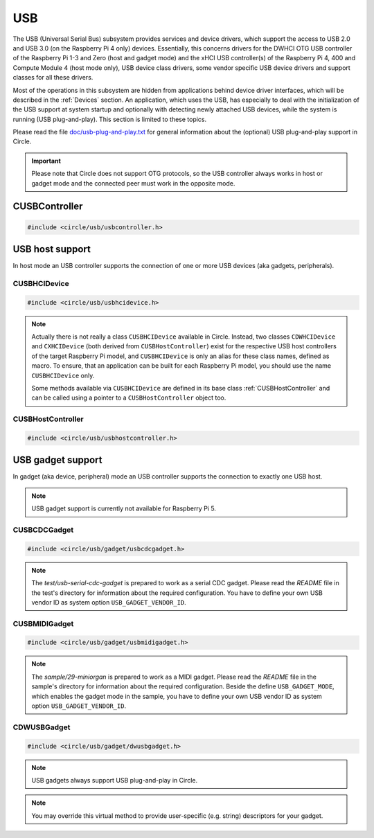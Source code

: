 USB
~~~

The USB (Universal Serial Bus) subsystem provides services and device drivers, which support the access to USB 2.0 and USB 3.0 (on the Raspberry Pi 4 only) devices. Essentially, this concerns drivers for the DWHCI OTG USB controller of the Raspberry Pi 1-3 and Zero (host and gadget mode) and the xHCI USB controller(s) of the Raspberry Pi 4, 400 and Compute Module 4 (host mode only), USB device class drivers, some vendor specific USB device drivers and support classes for all these drivers.

Most of the operations in this subsystem are hidden from applications behind device driver interfaces, which will be described in the :ref:`Devices` section. An application, which uses the USB, has especially to deal with the initialization of the USB support at system startup and optionally with detecting newly attached USB devices, while the system is running (USB plug-and-play). This section is limited to these topics.

Please read the file `doc/usb-plug-and-play.txt <https://github.com/rsta2/circle/blob/master/doc/usb-plug-and-play.txt>`_ for general information about the (optional) USB plug-and-play support in Circle.

.. important::

	Please note that Circle does not support OTG protocols, so the USB controller always works in host or gadget mode and the connected peer must work in the opposite mode.

CUSBController
^^^^^^^^^^^^^^

.. code-block:: cpp

	#include <circle/usb/usbcontroller.h>

.. cpp:class:: CUSBController

	This class defines the interface to all USB (host or gadget) controllers in Circle. It is provided to allow a unique handling of USB host and gadget controllers in applications, which support both kind of controllers.

.. cpp:function:: virtual boolean CUSBController::Initialize (boolean bScanDevices = TRUE) = 0

	Initializes the USB (host or gadget) controller. The parameter ``bScanDevices`` is currently only supported for USB host controllers. See :cpp:func:`CUSBHCIDevice::Initialize()` for its description. Returns ``TRUE`` on success.

.. cpp:function:: virtual boolean CUSBController::UpdatePlugAndPlay (void) = 0

	Updates the information about connected USB devices. This method must be called continuously from ``TASK_LEVEL``, when USB plug-and-play is enabled. Returns ``TRUE``, if the USB device tree might have been changed. The application should test for the existence of devices, which it supports, by invoking :cpp:func:`CDeviceNameService::GetDevice()` then. ``UpdatePlugAndPlay()`` always returns ``TRUE`` on its first call.

USB host support
^^^^^^^^^^^^^^^^

In host mode an USB controller supports the connection of one or more USB devices (aka gadgets, peripherals).

CUSBHCIDevice
"""""""""""""

.. code-block:: cpp

	#include <circle/usb/usbhcidevice.h>

.. cpp:class:: CUSBHCIDevice : public CUSBHostController

	This class is the base of the USB host support in a Circle application. To use USB in host mode, you should create a member of this class in the ``CKernel`` class of your application.

.. note::

	Actually there is not really a class ``CUSBHCIDevice`` available in Circle. Instead, two classes ``CDWHCIDevice`` and ``CXHCIDevice`` (both derived from ``CUSBHostController``) exist for the respective USB host controllers of the target Raspberry Pi model, and ``CUSBHCIDevice`` is only an alias for these class names, defined as macro. To ensure, that an application can be built for each Raspberry Pi model, you should use the name ``CUSBHCIDevice`` only.

	Some methods available via ``CUSBHCIDevice`` are defined in its base class :ref:`CUSBHostController` and can be called using a pointer to a ``CUSBHostController`` object too.

.. cpp:function:: CUSBHCIDevice::CUSBHCIDevice (CInterruptSystem *pInterruptSystem, CTimer *pTimer, boolean bPlugAndPlay = FALSE)

	Creates an instance of this class. ``pInterruptSystem`` is a pointer to the interrupt system object and ``pTimer`` a pointer to the system timer object. ``bPlugAndPlay`` must be set to ``TRUE`` to enable the USB plug-and-play support. This is optional and requires further support by the application.

.. cpp:function:: boolean CUSBHCIDevice::Initialize (boolean bScanDevices = TRUE)

	Initializes the USB host subsystem. Normally this includes a bus scan and the initialization of all attached USB devices, which takes some time. To speed-up the USB initialization, ``bScanDevices`` can be set to ``FALSE``, if USB plug-and-play was enabled in the constructor of this class (``bPlugAndPlay = TRUE``). The device initialization will be deferred to a later call of ``UpdatePlugAndPlay()`` then.

.. cpp:function:: void CUSBHCIDevice::ReScanDevices (void)

	This method can be invoked to re-scan the USB for newly attached devices, in case USB plug-and-play support has not been enabled, when calling the constructor of this class (``bPlugAndPlay = FALSE``).

.. _CUSBHostController:

CUSBHostController
""""""""""""""""""

.. code-block:: cpp

	#include <circle/usb/usbhostcontroller.h>

.. cpp:class:: CUSBHostController : public CUSBController

	This is the base class of ``CDWHCIDevice`` and ``CXHCIDevice`` (aka ``CUSBHCIDevice``). The following methods can be called for an instance of these classes too.

.. cpp:function:: static boolean CUSBHostController::IsPlugAndPlay (void)

	Returns ``TRUE``, if USB plug-and-play is supported by the USB subsystem.

.. cpp:function:: boolean CUSBHostController::UpdatePlugAndPlay (void)

	If USB plug-and-play is enabled, this method must be called continuously from ``TASK_LEVEL``, so that the internal USB device tree can be updated, if new devices have been attached or devices have been removed from the USB. Returns ``TRUE``, if the USB device tree might have been changed. The application should test for the existence of devices, which it supports, by invoking ``CDeviceNameService::GetDevice()`` then. ``UpdatePlugAndPlay()`` always returns ``TRUE`` on its first call.

.. cpp:function:: static boolean CUSBHostController::IsActive (void)

	Returns ``TRUE``, if the USB subsystem is available.

.. cpp:function:: static CUSBHostController *CUSBHostController::Get (void)

	Returns a pointer to the only instance of ``CUSBHostController`` (aka ``CUSBHCIDevice``) in the system.

USB gadget support
^^^^^^^^^^^^^^^^^^

In gadget (aka device, peripheral) mode an USB controller supports the connection to exactly one USB host.

.. note::

	USB gadget support is currently not available for Raspberry Pi 5.

CUSBCDCGadget
"""""""""""""

.. code-block:: cpp

	#include <circle/usb/gadget/usbcdcgadget.h>

.. cpp:class:: CUSBCDCGadget : public CDWUSBGadget

	This class implements an USB serial CDC gadget, which can transfer data to/from the USB host via a serial interface. The device appears in the host system as a USB serial device (e.g. `/dev/ttyACM0`). To use USB for this purpose, you should create a member of this class in the ``CKernel`` class of your application. Only the constructor of this class is described here. More methods are described for the base class :cpp:class:`CDWUSBGadget`. The gadget driver automatically creates an instance of the interface device :cpp:class:`CUSBSerialDevice`, when the gadget is connected to an USB host.

.. note::

	The `test/usb-serial-cdc-gadget` is prepared to work as a serial CDC gadget. Please read the *README* file in the test's directory for information about the required configuration. You have to define your own USB vendor ID as system option ``USB_GADGET_VENDOR_ID``.

.. cpp:function:: CUSBCDCGadget::CUSBCDCGadget (CInterruptSystem *pInterruptSystem)

	Creates an instance of this class. ``pInterruptSystem`` is a pointer to the interrupt system object.

CUSBMIDIGadget
""""""""""""""

.. code-block:: cpp

	#include <circle/usb/gadget/usbmidigadget.h>

.. cpp:class:: CUSBMIDIGadget : public CDWUSBGadget

	This class implements an USB MIDI (v1.0) gadget, which can receive MIDI events from the USB host (e.g. from a sequencer program) and/or can send MIDI events to the host. To use USB for this purpose, you should create a member of this class in the ``CKernel`` class of your application. Only the constructor of this class is described here. More methods are described for the base class :cpp:class:`CDWUSBGadget`. The gadget driver automatically creates an instance of the interface device :cpp:class:`CUSBMIDIDevice`, when the gadget is connected to an USB host.

.. note::

	The `sample/29-miniorgan` is prepared to work as a MIDI gadget. Please read the *README* file in the sample's directory for information about the required configuration. Beside the define ``USB_GADGET_MODE``, which enables the gadget mode in the sample, you have to define your own USB vendor ID as system option ``USB_GADGET_VENDOR_ID``.

.. cpp:function:: CUSBMIDIGadget::CUSBMIDIGadget (CInterruptSystem *pInterruptSystem)

	Creates an instance of this class. ``pInterruptSystem`` is a pointer to the interrupt system object.

CDWUSBGadget
""""""""""""

.. code-block:: cpp

	#include <circle/usb/gadget/dwusbgadget.h>

.. cpp:class:: CDWUSBGadget : public CUSBController

	This class is the base class of all USB gadgets in Circle. It is supported for the Raspberry Pi models (3)A(+), Zero (2) (W) and 4B only. Only the methods, which are interesting for application usage, are described here. More methods are described for the base class :cpp:class:`CUSBController`.

.. note::

	USB gadgets always support USB plug-and-play in Circle.

.. cpp:function:: virtual const void *CDWUSBGadget::GetDescriptor (u16 wValue, u16 wIndex, size_t *pLength) = 0

	Returns a device-specific USB descriptor. ``wValue`` is a parameter from setup packet (descriptor type (MSB) and index (LSB)). ``wIndex`` is a parameter from setup packet (e.g. language ID for string descriptors). ``pLength`` is a pointer to a variable, which receives the descriptor size. Returns a pointer to the descriptor or ``nullptr``, if it is not available.

.. note::

	You may override this virtual method to provide user-specific (e.g. string) descriptors for your gadget.

